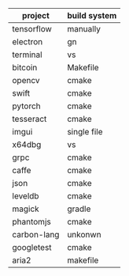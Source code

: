#+BEGIN_COMMENT
.. title: cpp_build_system.org
.. date: 2022-09-22
#+END_COMMENT

| project     | build system |
|-------------+--------------|
| tensorflow  | manually     |
| electron    | gn           |
| terminal    | vs           |
| bitcoin     | Makefile     |
| opencv      | cmake        |
| swift       | cmake        |
| pytorch     | cmake        |
| tesseract   | cmake        |
| imgui       | single file  |
| x64dbg      | vs           |
| grpc        | cmake        |
| caffe       | cmake        |
| json        | cmake        |
| leveldb     | cmake        |
| magick      | gradle       |
| phantomjs   | cmake        |
| carbon-lang | unkonwn      |
| googletest  | cmake        |
| aria2       | makefile     |
